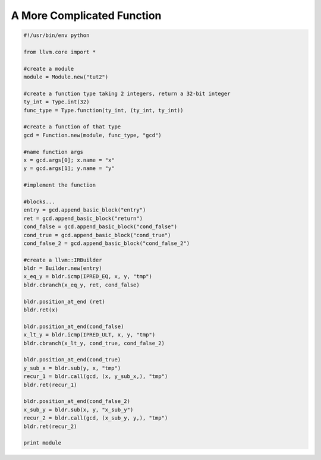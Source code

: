 A More Complicated Function
===========================

.. code-block:: python

   #!/usr/bin/env python

   from llvm.core import *

   #create a module
   module = Module.new("tut2")

   #create a function type taking 2 integers, return a 32-bit integer
   ty_int = Type.int(32)
   func_type = Type.function(ty_int, (ty_int, ty_int))

   #create a function of that type
   gcd = Function.new(module, func_type, "gcd")

   #name function args
   x = gcd.args[0]; x.name = "x"
   y = gcd.args[1]; y.name = "y"

   #implement the function

   #blocks...
   entry = gcd.append_basic_block("entry")
   ret = gcd.append_basic_block("return") 
   cond_false = gcd.append_basic_block("cond_false")
   cond_true = gcd.append_basic_block("cond_true")
   cond_false_2 = gcd.append_basic_block("cond_false_2")

   #create a llvm::IRBuilder
   bldr = Builder.new(entry)
   x_eq_y = bldr.icmp(IPRED_EQ, x, y, "tmp")
   bldr.cbranch(x_eq_y, ret, cond_false)

   bldr.position_at_end (ret)
   bldr.ret(x)

   bldr.position_at_end(cond_false)
   x_lt_y = bldr.icmp(IPRED_ULT, x, y, "tmp")
   bldr.cbranch(x_lt_y, cond_true, cond_false_2)

   bldr.position_at_end(cond_true)
   y_sub_x = bldr.sub(y, x, "tmp")
   recur_1 = bldr.call(gcd, (x, y_sub_x,), "tmp")
   bldr.ret(recur_1)

   bldr.position_at_end(cond_false_2)
   x_sub_y = bldr.sub(x, y, "x_sub_y")
   recur_2 = bldr.call(gcd, (x_sub_y, y,), "tmp")
   bldr.ret(recur_2)

   print module
